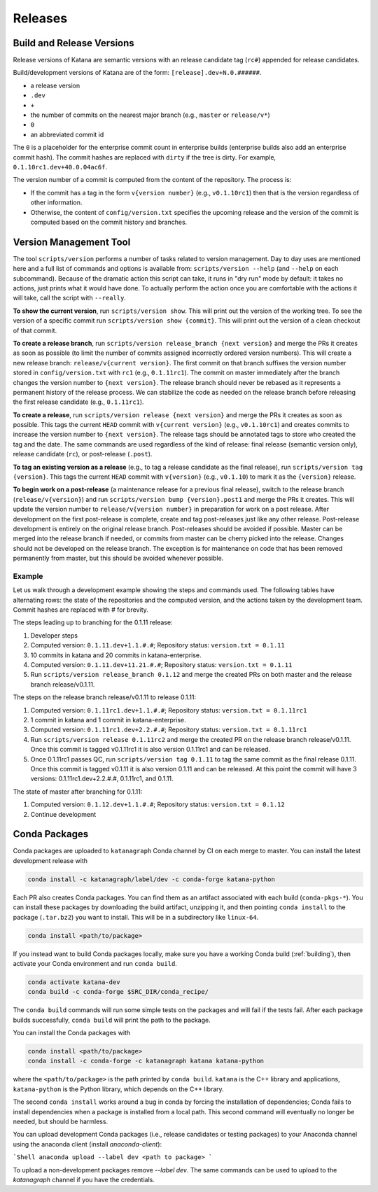 ========
Releases
========

Build and Release Versions
==========================

Release versions of Katana are semantic versions with an release candidate tag
(``rc#``) appended for release candidates.

Build/development versions of Katana are of the form:
``[release].dev+N.0.######``.

* a release version
* ``.dev``
* ``+``
* the number of commits on the nearest major branch (e.g., ``master`` or ``release/v*``)
* ``0``
* an abbreviated commit id

The ``0`` is a placeholder for the enterprise commit count in enterprise builds
(enterprise builds also add an enterprise commit hash). The commit hashes are
replaced with ``dirty`` if the tree is dirty. For example,
``0.1.10rc1.dev+40.0.04ac6f``.

The version number of a commit is computed from the content of the repository.
The process is:

* If the commit has a tag in the form ``v{version number}`` (e.g., ``v0.1.10rc1``)
  then that is the version regardless of other information.
* Otherwise, the content of ``config/version.txt`` specifies the upcoming release
  and the version of the commit is computed based on the commit history and
  branches.

Version Management Tool
=======================

The tool ``scripts/version`` performs a number of tasks related to version
management. Day to day uses are mentioned here and a full list of commands and
options is available from: ``scripts/version --help`` (and ``--help`` on each
subcommand). Because of the dramatic action this script can take, it runs in
"dry run" mode by default: it takes no actions, just prints what it would have
done. To actually perform the action once you are comfortable with the actions
it will take, call the script with ``--really``.

**To show the current version**, run ``scripts/version show``. This will print out
the version of the working tree. To see the version of a specific commit run
``scripts/version show {commit}``. This will print out the version of a clean
checkout of that commit.

**To create a release branch**, run ``scripts/version release_branch {next version}``
and merge the PRs it creates as soon as possible (to limit the number of commits
assigned incorrectly ordered version numbers). This will create a new release
branch: ``release/v{current version}``. The first commit on that branch suffixes
the version number stored in ``config/version.txt`` with ``rc1`` (e.g.,
``0.1.11rc1``). The commit on master immediately after the branch changes the
version number to ``{next version}``. The release branch should never be rebased
as it represents a permanent history of the release process. We can stabilize
the code as needed on the release branch before releasing the first release
candidate (e.g., ``0.1.11rc1``).

**To create a release**, run ``scripts/version release {next version}`` and merge
the PRs it creates as soon as possible. This tags the current ``HEAD`` commit
with ``v{current version}`` (e.g., ``v0.1.10rc1``) and creates commits to increase
the version number to ``{next version}``. The release tags should be annotated
tags to store who created the tag and the date. The same commands are used
regardless of the kind of release: final release (semantic version only),
release candidate (``rc``), or post-release (``.post``).

**To tag an existing version as a release** (e.g., to tag a release candidate as
the final release), run ``scripts/version tag {version}``. This tags the current
``HEAD`` commit with ``v{version}`` (e.g., ``v0.1.10``) to mark it as the ``{version}``
release.

**To begin work on a post-release** (a maintenance release for a previous final
release), switch to the release branch (``release/v{version}``) and run
``scripts/version bump {version}.post1`` and merge the PRs it creates. This will
update the version number to ``release/v{version number}`` in preparation for
work on a post release. After development on the first post-release is
complete, create and tag post-releases just like any other release.
Post-release development is entirely on the original release branch.
Post-releases should be avoided if possible. Master can be merged into the
release branch if needed, or commits from master can be cherry picked into the
release. Changes should not be developed on the release branch. The exception
is for maintenance on code that has been removed permanently from master, but
this should be avoided whenever possible.

Example
-------

Let us walk through a development example showing the steps and commands used.
The following tables have alternating rows: the state of the repositories and
the computed version, and the actions taken by the development team. Commit
hashes are replaced with # for brevity.

The steps leading up to branching for the 0.1.11 release:

1. Developer steps
2. Computed version: ``0.1.11.dev+1.1.#.#``; Repository status:  ``version.txt = 0.1.11``
3. 10 commits in katana and 20 commits in katana-enterprise.
4. Computed version: ``0.1.11.dev+11.21.#.#``; Repository status:  ``version.txt = 0.1.11``
5. Run ``scripts/version release_branch 0.1.12`` and merge the created PRs on
   both master and the release branch release/v0.1.11.

The steps on the release branch release/v0.1.11 to release 0.1.11:

1. Computed version: ``0.1.11rc1.dev+1.1.#.#``; Repository status:  ``version.txt = 0.1.11rc1``
2. 1 commit in katana and 1 commit in katana-enterprise.
3. Computed version: ``0.1.11rc1.dev+2.2.#.#``; Repository status:  ``version.txt = 0.1.11rc1``
4. Run ``scripts/version release 0.1.11rc2`` and merge the created PR on the
   release branch release/v0.1.11. Once this commit is tagged v0.1.11rc1 it is
   also version 0.1.11rc1 and can be released.
5. Once 0.1.11rc1 passes QC, run ``scripts/version tag 0.1.11`` to tag the same
   commit as the final release 0.1.11. Once this commit is tagged v0.1.11 it is
   also version 0.1.11 and can be released. At this point the commit will have
   3 versions: 0.1.11rc1.dev+2.2.#.#, 0.1.11rc1, and 0.1.11.

The state of master after branching for 0.1.11:

1. Computed version: ``0.1.12.dev+1.1.#.#``; Repository status: ``version.txt = 0.1.12``
2. Continue development

Conda Packages
==============

Conda packages are uploaded to ``katanagraph`` Conda channel by CI on each
merge to master. You can install the latest development release with

.. code-block:: bash

   conda install -c katanagraph/label/dev -c conda-forge katana-python

Each PR also creates Conda packages. You can find them as an artifact
associated with each build (``conda-pkgs-*``). You can install these packages
by downloading the build artifact, unzipping it, and then pointing ``conda
install`` to the package (``.tar.bz2``) you want to install. This will be in
a subdirectory like ``linux-64``.

.. code-block:: bash

   conda install <path/to/package>

If you instead want to build Conda packages locally, make sure you have a
working Conda build (:ref:`building`), then activate your Conda environment and
run ``conda build``.

.. code-block:: bash

   conda activate katana-dev
   conda build -c conda-forge $SRC_DIR/conda_recipe/

.. warning:

   ``conda build`` may take up to an hour to finish.

The ``conda build`` commands will run some simple tests on the packages and
will fail if the tests fail. After each package builds successfully, ``conda
build`` will print the path to the package.

You can install the Conda packages with

.. code-block:: bash

   conda install <path/to/package>
   conda install -c conda-forge -c katanagraph katana katana-python

where the ``<path/to/package>`` is the path printed by ``conda build``.
``katana`` is the C++ library and applications, ``katana-python`` is the Python
library, which depends on the C++ library.

The second ``conda install`` works around a bug in conda by forcing the installation of dependencies;
Conda fails to install dependencies when a package is installed from a local path.
This second command will eventually no longer be needed, but should be harmless.

You can upload development Conda packages (i.e., release candidates or testing packages) to your Anaconda channel using the anaconda client (install `anaconda-client`):

```Shell
anaconda upload --label dev <path to package>
```

To upload a non-development packages remove `--label dev`.
The same commands can be used to upload to the `katanagraph` channel if you have the credentials.
